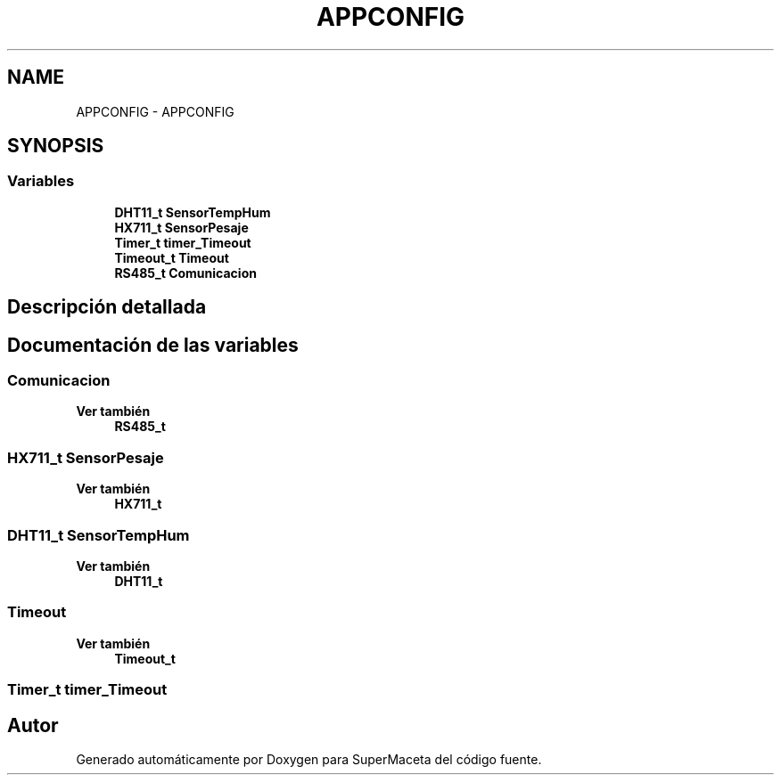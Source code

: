 .TH "APPCONFIG" 3 "Jueves, 23 de Septiembre de 2021" "Version 1" "SuperMaceta" \" -*- nroff -*-
.ad l
.nh
.SH NAME
APPCONFIG \- APPCONFIG
.SH SYNOPSIS
.br
.PP
.SS "Variables"

.in +1c
.ti -1c
.RI "\fBDHT11_t\fP \fBSensorTempHum\fP"
.br
.ti -1c
.RI "\fBHX711_t\fP \fBSensorPesaje\fP"
.br
.ti -1c
.RI "\fBTimer_t\fP \fBtimer_Timeout\fP"
.br
.ti -1c
.RI "\fBTimeout_t\fP \fBTimeout\fP"
.br
.ti -1c
.RI "\fBRS485_t\fP \fBComunicacion\fP"
.br
.in -1c
.SH "Descripción detallada"
.PP 

.SH "Documentación de las variables"
.PP 
.SS "Comunicacion"

.PP
\fBVer también\fP
.RS 4
\fBRS485_t\fP 
.RE
.PP

.SS "\fBHX711_t\fP SensorPesaje"

.PP
\fBVer también\fP
.RS 4
\fBHX711_t\fP 
.RE
.PP

.SS "\fBDHT11_t\fP SensorTempHum"

.PP
\fBVer también\fP
.RS 4
\fBDHT11_t\fP 
.RE
.PP

.SS "\fBTimeout\fP"

.PP
\fBVer también\fP
.RS 4
\fBTimeout_t\fP 
.RE
.PP

.SS "\fBTimer_t\fP timer_Timeout"

.SH "Autor"
.PP 
Generado automáticamente por Doxygen para SuperMaceta del código fuente\&.
